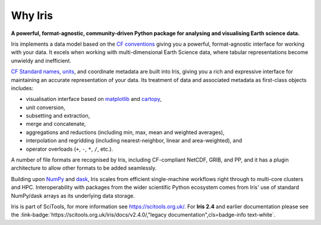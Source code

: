 .. _why_iris:

Why Iris
========

**A powerful, format-agnostic, community-driven Python package for analysing
and visualising Earth science data.**

Iris implements a data model based on the `CF conventions <http://cfconventions.org>`_
giving you a powerful, format-agnostic interface for working with your data.
It excels when working with multi-dimensional Earth Science data, where tabular
representations become unwieldy and inefficient.

`CF Standard names <http://cfconventions.org/standard-names.html>`_,
`units <https://github.com/SciTools/cf_units>`_, and coordinate metadata
are built into Iris, giving you a rich and expressive interface for maintaining
an accurate representation of your data. Its treatment of data and
associated metadata as first-class objects includes:

.. rst-class:: squarelist

* visualisation interface based on `matplotlib <https://matplotlib.org/>`_ and
  `cartopy <https://scitools.org.uk/cartopy/docs/latest/>`_,
* unit conversion,
* subsetting and extraction,
* merge and concatenate,
* aggregations and reductions (including min, max, mean and weighted averages),
* interpolation and regridding (including nearest-neighbor, linear and
  area-weighted), and
* operator overloads (``+``, ``-``, ``*``, ``/``, etc.).

A number of file formats are recognised by Iris, including CF-compliant NetCDF,
GRIB, and PP, and it has a plugin architecture to allow other formats to be
added seamlessly.

Building upon `NumPy <http://www.numpy.org/>`_ and
`dask <https://dask.pydata.org/en/latest/>`_, Iris scales from efficient
single-machine workflows right through to multi-core clusters and HPC.
Interoperability with packages from the wider scientific Python ecosystem comes
from Iris' use of standard NumPy/dask arrays as its underlying data storage.

Iris is part of SciTools, for more information see https://scitools.org.uk/.
For **Iris 2.4** and earlier documentation please see the
:link-badge:`https://scitools.org.uk/iris/docs/v2.4.0/,"legacy documentation",cls=badge-info text-white`.
